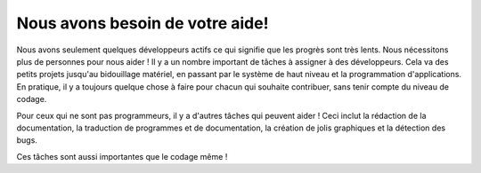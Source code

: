 Nous avons besoin de votre aide!
================================

Nous avons seulement quelques développeurs actifs ce qui signifie que les
progrès sont très lents. Nous nécessitons plus de personnes pour nous aider !
Il y a un nombre important de tâches à assigner à des développeurs. Cela va
des petits projets jusqu'au bidouillage matériel, en passant par le système de
haut niveau et la programmation d'applications. En pratique, il y a toujours
quelque chose à faire pour chacun qui souhaite contribuer, sans tenir compte du
niveau de codage.

Pour ceux qui ne sont pas programmeurs, il y a d'autres tâches qui peuvent aider !
Ceci inclut la rédaction de la documentation, la traduction de programmes et de
documentation, la création de jolis graphiques et la détection des bugs.

Ces tâches sont aussi importantes que le codage même !
